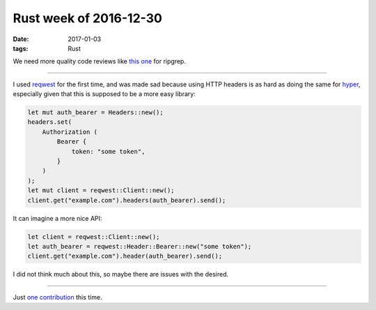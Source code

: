 Rust week of 2016-12-30
=======================

:date: 2017-01-03
:tags: Rust



We need more quality code reviews like `this one`__ for ripgrep.

----

I used reqwest__ for the first time,
and was made sad because using HTTP headers is as hard as doing the
same for hyper__,
especially given that this is supposed to be a more easy library:

.. sourcecode:: Rust

   let mut auth_bearer = Headers::new();
   headers.set(
       Authorization (
           Bearer {
               token: "some token",
           }
       )
   );
   let mut client = reqwest::Client::new();
   client.get("example.com").headers(auth_bearer).send();

It can imagine a more nice API:

.. sourcecode:: Rust

   let client = reqwest::Client::new();
   let auth_bearer = reqwest::Header::Bearer::new("some token");
   client.get("example.com").header(auth_bearer).send();

I did not think much about this, so maybe there are issues with the desired.

----

Just `one contribution`__ this time.


__ http://blog.mbrt.it/2016-12-01-ripgrep-code-review
__ https://docs.rs/reqwest
__ https://docs.rs/hyper

__ https://github.com/serde-rs/json/pull/182
